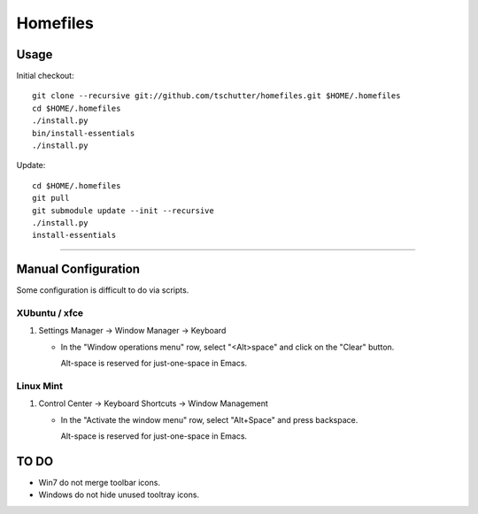 Homefiles
=========

Usage
-----

Initial checkout::

    git clone --recursive git://github.com/tschutter/homefiles.git $HOME/.homefiles
    cd $HOME/.homefiles
    ./install.py
    bin/install-essentials
    ./install.py

Update::

    cd $HOME/.homefiles
    git pull
    git submodule update --init --recursive
    ./install.py
    install-essentials

----------------------------------------------------------------------

Manual Configuration
--------------------

Some configuration is difficult to do via scripts.

XUbuntu / xfce
~~~~~~~~~~~~~~

#. Settings Manager -> Window Manager -> Keyboard

   * In the "Window operations menu" row, select "<Alt>space" and click on the "Clear" button.

     Alt-space is reserved for just-one-space in Emacs.

Linux Mint
~~~~~~~~~~

#. Control Center -> Keyboard Shortcuts -> Window Management

   * In the "Activate the window menu" row, select "Alt+Space" and press backspace.

     Alt-space is reserved for just-one-space in Emacs.

TO DO
-----

* Win7 do not merge toolbar icons.

* Windows do not hide unused tooltray icons.
